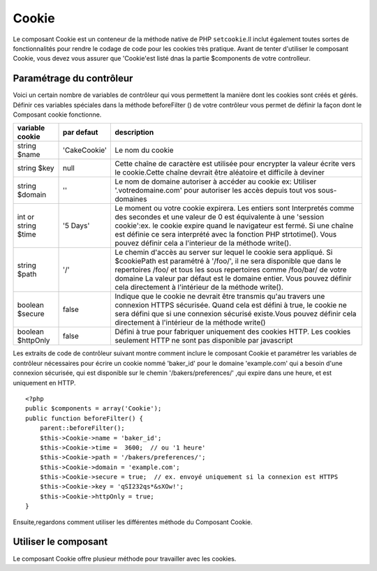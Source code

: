 Cookie
######

.. php:class:: CookieComponent(ComponentCollection $collection, array $settings = array())

Le composant Cookie est un conteneur de la méthode native de PHP
``setcookie``.Il inclut également toutes sortes de fonctionnalités pour 
rendre le codage de code pour les cookies très pratique.
Avant de tenter d'utiliser le composant Cookie, vous devez vous assurer
que 'Cookie'est listé dnas la partie $components de votre controlleur.

Paramétrage du contrôleur
=========================

Voici un certain nombre de variables de contrôleur qui vous permettent
la manière dont les cookies sont créés et gérés.
Définir ces variables spéciales dans la méthode beforeFilter () 
de votre contrôleur vous permet de définir la façon dont le 
Composant cookie fonctionne.


+-----------------+--------------+------------------------------------------------------+
| variable cookie | par defaut   | description                                          |
+=================+==============+======================================================+
| string $name    |'CakeCookie'  | Le nom du cookie                                     |
+-----------------+--------------+------------------------------------------------------+
| string $key     | null         | Cette chaîne de caractère est utilisée pour encrypter|
|                 |              | la valeur écrite vers le cookie.Cette chaîne devrait |
|                 |              | être aléatoire et difficile à deviner                |
+-----------------+--------------+------------------------------------------------------+
| string $domain  | ''           | Le nom de domaine autoriser à accéder au cookie ex:  |
|                 |              | Utiliser '.votredomaine.com' pour autoriser les      |
|                 |              | accès depuis tout vos sous-domaines                  |
+-----------------+--------------+------------------------------------------------------+
| int or string   | '5 Days'     | Le moment ou votre cookie expirera. Les entiers sont |
| $time           |              | Interpretés comme des secondes et une valeur de 0 est|
|                 |              | équivalente à une 'session cookie':ex. le cookie     |
|                 |              | expire quand le navigateur est fermé. Si une chaîne  |
|                 |              | est définie ce sera interprété avec la fonction PHP  |
|                 |              | strtotime(). Vous pouvez définir cela a l'interieur  |
|                 |              | de la méthode write().                               |
+-----------------+--------------+------------------------------------------------------+
| string $path    | '/'          | Le chemin d'accès au server sur lequel le cookie sera|
|                 |              | appliqué. Si $cookiePath est paramétré à '/foo/', il |
|                 |              | ne sera disponible que dans le repertoires /foo/     |
|                 |              | et tous les sous repertoires comme /foo/bar/ de votre|
|                 |              | domaine La valeur par défaut est le domaine entier.  |
|                 |              | Vous pouvez définir cela directement  à l'intérieur  |
|                 |              | de la méthode write().                               |
+-----------------+--------------+------------------------------------------------------+
| boolean $secure | false        | Indique que le cookie ne devrait être transmis qu'au |
|                 |              | travers une connexion HTTPS sécurisée. Quand cela est|
|                 |              | défini à true, le cookie ne sera défini que si une   |
|                 |              | connexion sécurisé existe.Vous pouvez définir cela   |
|                 |              | directement à l'intérieur de la méthode write()      |
+-----------------+--------------+------------------------------------------------------+
| boolean         | false        | Défini à true pour fabriquer uniquement des cookies  |
| $httpOnly       |              | HTTP. Les cookies seulement HTTP ne sont pas         |
|                 |              | disponible par javascript                            |
+-----------------+--------------+------------------------------------------------------+

Les extraits de code de contrôleur suivant montre comment inclure le composant Cookie et
paramétrer les variables de contrôleur nécessaires pour écrire un cookie nommé 'baker\_id'
pour le domaine 'example.com' qui a besoin d'une connexion sécurisée, qui est disponible
sur le chemin '/bakers/preferences/' ,qui expire dans une heure, et est uniquement en
HTTP.

::

    <?php
    public $components = array('Cookie');
    public function beforeFilter() {
        parent::beforeFilter();
        $this->Cookie->name = 'baker_id';
        $this->Cookie->time =  3600;  // ou '1 heure'
        $this->Cookie->path = '/bakers/preferences/';
        $this->Cookie->domain = 'example.com';   
        $this->Cookie->secure = true;  // ex. envoyé uniquement si la connexion est HTTPS
        $this->Cookie->key = 'qSI232qs*&sXOw!';
        $this->Cookie->httpOnly = true;
    }

Ensuite,regardons comment utiliser les différentes méthode du Composant Cookie.

Utiliser le composant
=====================

Le composant Cookie offre plusieur méthode pour travailler avec les cookies.

.. php:method:: write(mixed $key, mixed $value = null, boolean $encrypt = true, mixed $expires = null)

    La méthode write() est le cœur du comosant cookie, $key est le 
    nom de la variable désiré, et $value est l'information à stocker::
    

        <?php
        $this->Cookie->write('nom', 'Rémy');

    Vous pouvez également grouper vos variables en utilsant la notation point '.' 
    dans les paramêtres de clef::

        <?php
        $this->Cookie->write('Utilisateur.nom', 'Rémy');
        $this->Cookie->write('Utilisateur.role', 'Chef');

    Si vous vouler écrire plus d'une valeur dans le cookie en une fois, vous 
    pouvez passer un tableau::

        <?php
        $this->Cookie->write('Utilisateur',
            array('nom' => 'Rémy', 'role' => 'Chef')
        );

    Toutes les valeurs dans le cookie sont encryptée par défaut. Si vous voulez
    stocker vos valeurs en texte clair, definissez le troisème paramêtre de la
    méthode write() à false. L'encryption utilisée sur les valeurs de cookie est
    un système d'encryption très simple. Il utilise ``Security.salt`` et une
    variable de classe de configuration prédéfinie ``Security.cipherSeed`` pour
    encripter les valeurs. Vous deviez changer ``Security.cipherSeed`` dans
    app/Config/core.php pour assurer un meilleur cryptage.::

        <?php
        $this->Cookie->write('nom', 'Rémy', false);

    Le dernier paramètre à écrire est $expires - le nombre de secondes
    avant que le cookie n'expire. Par convention, ce paramètre peut aussi
    être passé comme une chaîne de texte que la fonction strtotime() de
    php comprends::

        <?php
        // Both cookies expire in one hour.
        $this->Cookie->write('prénom', 'Rémy', false, 3600);
        $this->Cookie->write('nom', 'Masters', false, '1 hour');

.. php:method:: read(mixed $key = null)

    Cette méthode est utilisée pour lire la valeur d'une variable de cookie
    avec le nom spécifié dans $key.::    

        <?php
        // Sortie "Rémy"
        echo $this->Cookie->read('nom');

        // Vous pouvez aussi utiliser la notation par point pour lire
        echo $this->Cookie->read('Utilisateur.nom');

        // Pour prendre les variables que vous aviez groupés 
        // en utilisant la notation par point comme un tableau faites quelque chose comme
        $this->Cookie->read('Utilisateur');

        // ceci retourne quelque chose comme array('nom' => 'Rémy', 'role' => 'Chef')
    

.. php:method:: delete(mixed $key)

    Efface une variable de cookie du nom défini dans $key. Fonctionne avec la notation par point
    notation::

        <?php
        // Efface une variable
        $this->Cookie->delete('bar')

        // Efface la variable de cookie bar , mais seulement dans foo
        $this->Cookie->delete('foo.bar')

.. php:method:: destroy()

    Detruit le cookie actuel.


.. meta::
    :title lang=en: Cookie
    :keywords lang=en: array controller,php setcookie,cookie string,controller setup,string domain,default description,string name,session cookie,integers,variables,domain name,null